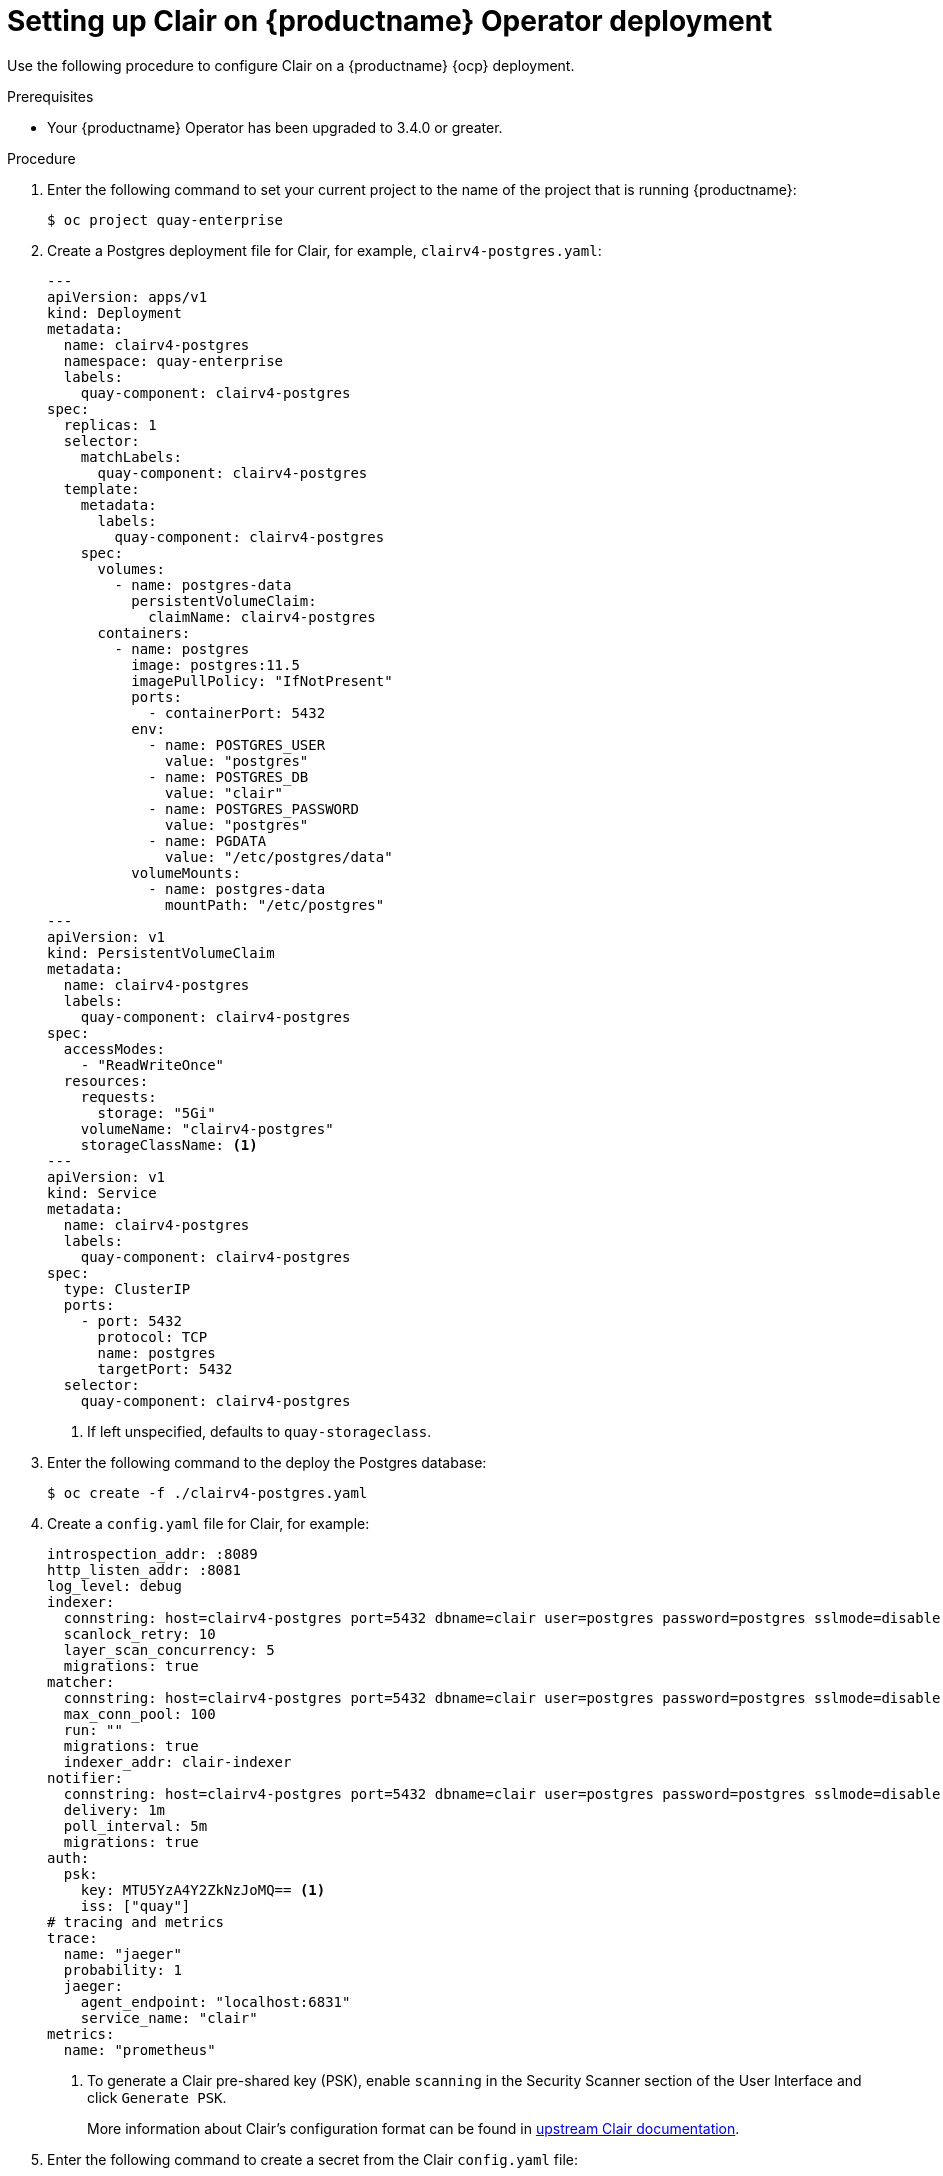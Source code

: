 // Module included in the following assemblies:
//
// clair/master.adoc

:_content-type: PROCEDURE
[id="manually-deploy-clair-ocp"]
= Setting up Clair on {productname} Operator deployment

Use the following procedure to configure Clair on a {productname} {ocp} deployment.

.Prerequisites

* Your {productname} Operator has been upgraded to 3.4.0 or greater.

.Procedure

. Enter the following command to set your current project to the name of the project that is running {productname}:
+
[source,terminal]
----
$ oc project quay-enterprise
----

. Create a Postgres deployment file for Clair, for example, `clairv4-postgres.yaml`:
+
[source,yaml]
----
---
apiVersion: apps/v1
kind: Deployment
metadata:
  name: clairv4-postgres
  namespace: quay-enterprise
  labels:
    quay-component: clairv4-postgres
spec:
  replicas: 1
  selector:
    matchLabels:
      quay-component: clairv4-postgres
  template:
    metadata:
      labels:
        quay-component: clairv4-postgres
    spec:
      volumes:
        - name: postgres-data
          persistentVolumeClaim:
            claimName: clairv4-postgres
      containers:
        - name: postgres
          image: postgres:11.5
          imagePullPolicy: "IfNotPresent"
          ports:
            - containerPort: 5432
          env:
            - name: POSTGRES_USER
              value: "postgres"
            - name: POSTGRES_DB
              value: "clair"
            - name: POSTGRES_PASSWORD
              value: "postgres"
            - name: PGDATA
              value: "/etc/postgres/data"
          volumeMounts:
            - name: postgres-data
              mountPath: "/etc/postgres"
---
apiVersion: v1
kind: PersistentVolumeClaim
metadata:
  name: clairv4-postgres
  labels:
    quay-component: clairv4-postgres
spec:
  accessModes:
    - "ReadWriteOnce"
  resources:
    requests:
      storage: "5Gi"
    volumeName: "clairv4-postgres"
    storageClassName: <1>
---
apiVersion: v1
kind: Service
metadata:
  name: clairv4-postgres
  labels:
    quay-component: clairv4-postgres
spec:
  type: ClusterIP
  ports:
    - port: 5432
      protocol: TCP
      name: postgres
      targetPort: 5432
  selector:
    quay-component: clairv4-postgres
----
<1> If left unspecified, defaults to `quay-storageclass`.

. Enter the following command to the deploy the Postgres database:
+
[source,terminal]
----
$ oc create -f ./clairv4-postgres.yaml
----

. Create a `config.yaml` file for Clair, for example:
+
[source,yaml]
----
introspection_addr: :8089
http_listen_addr: :8081
log_level: debug
indexer:
  connstring: host=clairv4-postgres port=5432 dbname=clair user=postgres password=postgres sslmode=disable
  scanlock_retry: 10
  layer_scan_concurrency: 5
  migrations: true
matcher:
  connstring: host=clairv4-postgres port=5432 dbname=clair user=postgres password=postgres sslmode=disable
  max_conn_pool: 100
  run: ""
  migrations: true
  indexer_addr: clair-indexer
notifier:
  connstring: host=clairv4-postgres port=5432 dbname=clair user=postgres password=postgres sslmode=disable
  delivery: 1m
  poll_interval: 5m
  migrations: true
auth:
  psk:
    key: MTU5YzA4Y2ZkNzJoMQ== <1>
    iss: ["quay"]
# tracing and metrics
trace:
  name: "jaeger"
  probability: 1
  jaeger:
    agent_endpoint: "localhost:6831"
    service_name: "clair"
metrics:
  name: "prometheus"
----
<1> To generate a Clair pre-shared key (PSK), enable `scanning` in the Security Scanner section of the User Interface and click `Generate PSK`.
+
More information about Clair's configuration format can be found in link:https://quay.github.io/clair/reference/config.html[upstream Clair documentation].

. Enter the following command to create a secret from the Clair `config.yaml` file:
+
----
$ oc create secret generic clairv4-config-secret --from-file=./config.yaml
----

. Create a deployment file for Clair, for example, `clair-combo.yaml`:
+
[source,yaml,subs="verbatim,attributes"]
----
---
apiVersion: extensions/v1beta1
kind: Deployment
metadata:
  labels:
    quay-component: clair-combo
  name: clair-combo
spec:
  replicas: 1
  selector:
    matchLabels:
      quay-component: clair-combo
  template:
    metadata:
      labels:
        quay-component: clair-combo
    spec:
      containers:
        - image: {productrepo}/{clairimage}:{productminv}  <1>
          imagePullPolicy: IfNotPresent
          name: clair-combo
          env:
            - name: CLAIR_CONF
              value: /clair/config.yaml
            - name: CLAIR_MODE
              value: combo
          ports:
            - containerPort: 8080
              name: clair-http
              protocol: TCP
            - containerPort: 8089
              name: clair-intro
              protocol: TCP
          volumeMounts:
            - mountPath: /clair/
              name: config
      imagePullSecrets:
        - name: redhat-pull-secret
      restartPolicy: Always
      volumes:
        - name: config
          secret:
            secretName: clairv4-config-secret
---
apiVersion: v1
kind: Service
metadata:
  name: clairv4 <2>
  labels:
    quay-component: clair-combo
spec:
  ports:
    - name: clair-http
      port: 80
      protocol: TCP
      targetPort: 8080
    - name: clair-introspection
      port: 8089
      protocol: TCP
      targetPort: 8089
  selector:
    quay-component: clair-combo
  type: ClusterIP
----
<1> Use the latest Clair image name and version.
<2> With the `Service` set to `clairv4`, the scanner endpoint for Clair v4 is entered into the {productname} `config.yaml` file in the `SECURITY_SCANNER_V4_ENDPOINT` as `\http://clairv4`.

. Enter the following command to create the Clair deployment:
+
----
$ oc create -f ./clair-combo.yaml
----

. Add the following entries to your `config.yaml` file for your {productname} deployment.
+
[source,yaml]
----
FEATURE_SECURITY_NOTIFICATIONS: true
FEATURE_SECURITY_SCANNER: true
FEATURE_SECURITY_SCANNER_NOTIFY_ON_NEW_INDEX: true
SECURITY_SCANNER_V4_ENDPOINT: <1>
SECURITY_SCANNER_V4_PSK: <2>
----
<1> Obtained through the {productname} configuration tool. This parameter must be manually added if you do not use the {productname} configuration tool.
<2> Obtained through the {productname} configuration tool. This parameter must be manually added if you do not use the {productname} configuration tool.


. Enter the following command to delete the original configuration secret for your `quay-enterprise` project:
+
[source,terminal]
----
$ oc delete secret quay-enterprise-config-secret
----

. Deploy the modified `config.yaml` to the secret containing that file:
+
[source,terminal]
----
$ oc create secret generic quay-enterprise-config-secret --from-file=./config.yaml
----

. Restart your {productname} pods.
+
[NOTE]
====
Deleting the `quay-app` pods causes pods with the updated configuration to be deployed.
====